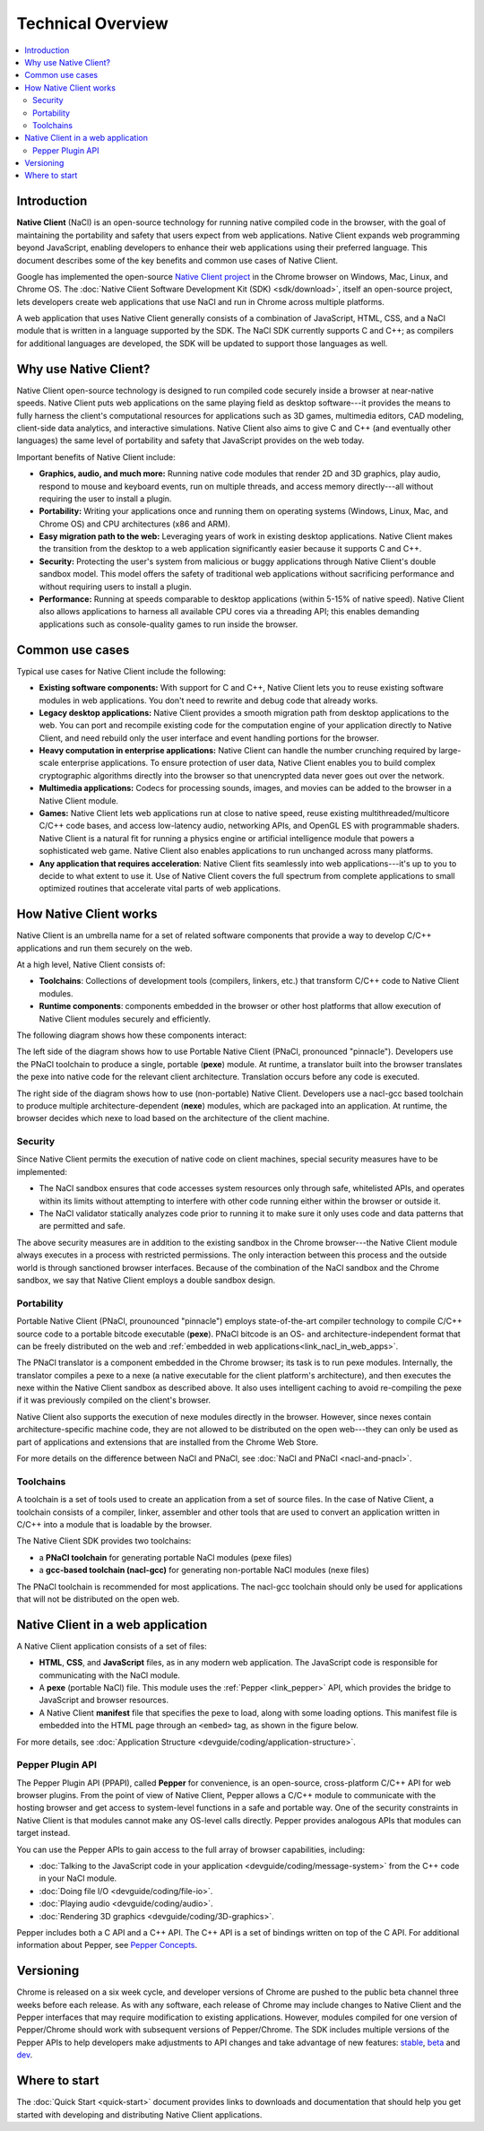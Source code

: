 .. _overview:

##################
Technical Overview
##################

.. contents::
  :local:
  :backlinks: none
  :depth: 2

Introduction
============

**Native Client** (NaCl) is an open-source technology for running native
compiled code in the browser, with the goal of maintaining the portability
and safety that users expect from web applications. Native Client expands web
programming beyond JavaScript, enabling developers to enhance their web
applications using their preferred language. This document describes some of
the key benefits and common use cases of Native Client.

Google has implemented the open-source `Native Client project
<http://www.chromium.org/nativeclient>`_ in the Chrome browser on Windows, Mac,
Linux, and Chrome OS. The :doc:`Native Client Software Development Kit (SDK)
<sdk/download>`, itself an open-source project, lets developers create web
applications that use NaCl and run in Chrome across multiple platforms.

A web application that uses Native Client generally consists of a combination of
JavaScript, HTML, CSS, and a NaCl module that is written in a language supported
by the SDK. The NaCl SDK currently supports C and C++; as compilers for
additional languages are developed, the SDK will be updated to support those
languages as well.

.. image:: /images/web-app-with-nacl.png

Why use Native Client?
======================

Native Client open-source technology is designed to run compiled code
securely inside a browser at near-native speeds. Native Client puts web
applications on the same playing field as desktop software---it provides the
means to fully harness the client's computational resources for applications
such as 3D games, multimedia editors, CAD modeling,
client-side data analytics, and interactive simulations. 
Native Client also aims to give C and C++ (and eventually other languages) the
same level of portability and safety that JavaScript provides on the web today.

Important benefits of Native Client include:

* **Graphics, audio, and much more:** Running native code modules that render 2D
  and 3D graphics, play audio, respond to mouse and keyboard events, run on
  multiple threads, and access memory directly---all without requiring
  the user to install a plugin.
* **Portability:** Writing your applications once and running them on operating
  systems (Windows, Linux, Mac, and Chrome OS) and CPU architectures (x86 and
  ARM).
* **Easy migration path to the web:** Leveraging years of work in existing
  desktop applications. Native Client makes the transition from the desktop to a
  web application significantly easier because it supports C and C++.
* **Security:** Protecting the user's system from malicious or buggy
  applications through Native Client's double sandbox model. This model offers
  the safety of traditional web applications without sacrificing performance and
  without requiring users to install a plugin.
* **Performance:** Running at speeds comparable to desktop applications (within
  5-15% of native speed). Native Client also allows applications to harness all
  available CPU cores via a threading API; this enables demanding applications
  such as console-quality games to run inside the browser.

Common use cases
================

Typical use cases for Native Client include the following:

* **Existing software components:** With support for C and C++, Native
  Client lets you to reuse existing software modules in web applications. You 
  don't need to rewrite and debug code that already works.
* **Legacy desktop applications:** Native Client provides a smooth migration
  path from desktop applications to the web. You can port and recompile existing
  code for the computation engine of your application directly to Native Client,
  and need rebuild only the user interface and event handling portions for the
  browser. 
* **Heavy computation in enterprise applications:** Native Client can handle the
  number crunching required by large-scale enterprise applications. To ensure
  protection of user data, Native Client enables you to build complex
  cryptographic algorithms directly into the browser so that unencrypted data
  never goes out over the network.
* **Multimedia applications:** Codecs for processing sounds, images, and movies
  can be added to the browser in a Native Client module.
* **Games:** Native Client lets web applications run at close to native
  speed, reuse existing multithreaded/multicore C/C++ code bases, and
  access low-latency audio, networking APIs, and OpenGL ES with programmable
  shaders. Native Client is a natural fit for running a physics engine or
  artificial intelligence module that powers a sophisticated web game.
  Native Client also enables applications to run unchanged across
  many platforms.
* **Any application that requires acceleration**: Native Client fits seamlessly
  into web applications---it's up to you to decide to what extent to use it.
  Use of Native Client covers the full spectrum from complete applications to
  small optimized routines that accelerate vital parts of web applications.

.. _link_how_nacl_works:

How Native Client works
=======================

Native Client is an umbrella name for a set of related software components that
provide a way to develop C/C++ applications and run them securely on the web.

At a high level, Native Client consists of:

* **Toolchains**: Collections of development tools (compilers, linkers, etc.)
  that transform C/C++ code to Native Client modules.
* **Runtime components**: components embedded in the browser or other
  host platforms that allow execution of  Native Client modules
  securely and efficiently.

The following diagram shows how these components interact:

.. image:: /images/nacl-pnacl-component-diagram.png

The left side of the diagram shows how to use Portable Native Client
(PNaCl, pronounced "pinnacle"). Developers use the PNaCl toolchain
to produce a single, portable (**pexe**) module. At runtime, a translator
built into the browser translates the pexe into native code for the
relevant client architecture. Translation occurs before any code is executed.

The right side of the diagram shows how to use (non-portable) Native Client. 
Developers use a nacl-gcc based toolchain to produce multiple
architecture-dependent (**nexe**) modules, which are packaged into an
application. At runtime, the browser decides which nexe to load based
on the architecture of the client machine.

Security
--------

Since Native Client permits the execution of native code on client machines,
special security measures have to be implemented:

* The NaCl sandbox ensures that code accesses system resources only through
  safe, whitelisted APIs, and operates within its limits without attempting to
  interfere with other code running either within the browser or outside it.
* The NaCl validator statically analyzes code prior to running it
  to make sure it only uses code and data patterns that are permitted and safe.

The above security measures are in addition to the existing sandbox in the
Chrome browser---the Native Client module always executes in a process with
restricted permissions. The only interaction between this process and the
outside world is through sanctioned browser interfaces. Because of the
combination of the NaCl sandbox and the Chrome sandbox, we say that
Native Client employs a double sandbox design.

Portability
-----------

Portable Native Client (PNaCl, prounounced "pinnacle") employs state-of-the-art
compiler technology to compile C/C++ source code to a portable bitcode
executable (**pexe**). PNaCl bitcode is an OS- and architecture-independent
format that can be freely distributed on the web and :ref:`embedded in web
applications<link_nacl_in_web_apps>`.

The PNaCl translator is a component embedded in the Chrome browser; its task is
to run pexe modules. Internally, the translator compiles a pexe to a nexe
(a native executable for the client platform's architecture), and then executes
the nexe within the Native Client sandbox as described above. It also uses
intelligent caching to avoid re-compiling the pexe if it was previously compiled
on the client's browser.

Native Client also supports the execution of nexe modules directly in the
browser. However, since nexes contain architecture-specific machine code,
they are not allowed to be distributed on the open web---they can only be
used as part of applications and extensions that are installed from the
Chrome Web Store.

For more details on the difference between NaCl and PNaCl, see
:doc:`NaCl and PNaCl <nacl-and-pnacl>`.

.. _toolchains:

Toolchains
----------

A toolchain is a set of tools used to create an application from a set of
source files. In the case of Native Client, a toolchain consists of a compiler,
linker, assembler and other tools that are used to convert an
application written in C/C++ into a module that is loadable by the browser.

The Native Client SDK provides two toolchains:

* a **PNaCl toolchain** for generating portable NaCl modules (pexe files)
* a **gcc-based toolchain (nacl-gcc)** for generating non-portable NaCl modules
  (nexe files)

The PNaCl toolchain is recommended for most applications. The nacl-gcc
toolchain should only be used for applications that will not be distributed
on the open web.

.. _link_nacl_in_web_apps:

Native Client in a web application
==================================

.. _application_files:

A Native Client application consists of a set of files:

* **HTML**, **CSS**, and **JavaScript** files, as in any modern web
  application. The JavaScript code is responsible for communicating with the
  NaCl module.
* A **pexe** (portable NaCl) file. This module uses the :ref:`Pepper
  <link_pepper>` API, which provides the bridge to JavaScript and
  browser resources.
* A Native Client **manifest** file that specifies the pexe to load, along with
  some loading options. This manifest file is embedded into the HTML page
  through an ``<embed>`` tag, as shown in the figure below.

.. image:: /images/nacl-in-a-web-app.png

For more details, see :doc:`Application Structure
<devguide/coding/application-structure>`.

.. _link_pepper:

Pepper Plugin API
-----------------

The Pepper Plugin API (PPAPI), called **Pepper** for convenience, is an
open-source, cross-platform C/C++ API for web browser plugins. From the point
of view of Native Client, Pepper allows a C/C++ module to communicate with
the hosting browser and get access to system-level functions in a safe and
portable way. One of the security constraints in Native Client is that modules
cannot make any OS-level calls directly. Pepper provides analogous APIs that
modules can target instead.

You can use the Pepper APIs to gain access to the full array of browser
capabilities, including:

* :doc:`Talking to the JavaScript code in your application
  <devguide/coding/message-system>` from the C++ code in your NaCl module.
* :doc:`Doing file I/O <devguide/coding/file-io>`.
* :doc:`Playing audio <devguide/coding/audio>`.
* :doc:`Rendering 3D graphics <devguide/coding/3D-graphics>`.

Pepper includes both a C API and a C++ API. The C++ API is a set of bindings
written on top of the C API. For additional information about Pepper, see
`Pepper Concepts <http://code.google.com/p/ppapi/wiki/Concepts>`_.

Versioning
==========

Chrome is released on a six week cycle, and developer versions of Chrome are
pushed to the public beta channel three weeks before each release. As with any
software, each release of Chrome may include changes to Native Client and the
Pepper interfaces that may require modification to existing applications.
However, modules compiled for one version of Pepper/Chrome should work with
subsequent versions of Pepper/Chrome. The SDK includes multiple versions of the
Pepper APIs to help developers make adjustments to API changes and take
advantage of new features: `stable </native-client/pepper_stable>`_, `beta
</native-client/pepper_beta>`_ and `dev </native-client/pepper_dev>`_.

Where to start
==============

The :doc:`Quick Start <quick-start>` document provides links to downloads and
documentation that should help you get started with developing and distributing
Native Client applications.
